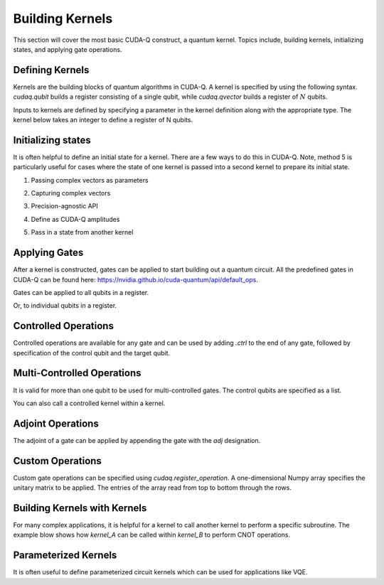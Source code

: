 Building Kernels
================
This section will cover the most basic CUDA-Q construct, a quantum kernel.
Topics include, building kernels, initializing states, and applying gate operations.

Defining Kernels
----------------

Kernels are the building blocks of quantum algorithms in CUDA-Q. A kernel is specified by using the following syntax. `cudaq.qubit` builds a register consisting of a single qubit, while `cudaq.qvector` builds a register of :math:`N` qubits.

.. tab:: Python

   .. literalinclude:: ../../examples/python/building_kernels.py
      :language: python
      :start-after: [Begin Definition]
      :end-before: [End Definition]

.. tab:: C++

   .. literalinclude:: ../../examples/cpp/building_kernels.cpp
      :language: cpp
      :start-after: [Begin Definition]
      :end-before: [End Definition]

Inputs to kernels are defined by specifying a parameter in the kernel definition along with the appropriate type. The kernel below takes an integer to define a register of N qubits.

.. tab:: Python

   .. literalinclude:: ../../examples/python/building_kernels.py
      :language: python
      :start-after: [Begin InputDefinition]
      :end-before: [End InputDefinition]

.. tab:: C++

   .. literalinclude:: ../../examples/cpp/building_kernels.cpp
      :start-after: [Begin InputDefinition]
      :end-before: [End InputDefinition]

Initializing states
-------------------

It is often helpful to define an initial state for a kernel. There are a few ways to do this in CUDA-Q. Note, method 5 is particularly useful for cases where the state of one kernel is passed into a second kernel to prepare its initial state.

1. Passing complex vectors as parameters

.. tab:: Python

   .. literalinclude:: ../../examples/python/building_kernels.py
      :language: python
      :start-after: [Begin PassingComplexVector]
      :end-before: [End PassingComplexVector]

.. tab:: C++
   
   .. literalinclude:: ../../examples/cpp/building_kernels.cpp
      :language: cpp
      :start-after: [Begin PassingComplexVector]
      :end-before: [End PassingComplexVector]

2. Capturing complex vectors

.. tab:: Python

   .. literalinclude:: ../../examples/python/building_kernels.py
      :language: python
      :start-after: [Begin CapturingComplexVector]
      :end-before: [End CapturingComplexVector]

.. tab:: C++
   
   .. literalinclude:: ../../examples/cpp/building_kernels.cpp
      :language: cpp
      :start-after: [Begin CapturingComplexVector]
      :end-before: [End CapturingComplexVector]

3. Precision-agnostic API

.. tab:: Python

   .. literalinclude:: ../../examples/python/building_kernels.py
      :language: python
      :start-after: [Begin PrecisionAgnosticAPI]
      :end-before: [End PrecisionAgnosticAPI]

.. tab:: C++
   
   .. literalinclude:: ../../examples/cpp/building_kernels.cpp
      :language: cpp
      :start-after: [Begin PrecisionAgnosticAPI]
      :end-before: [End PrecisionAgnosticAPI]

4. Define as CUDA-Q amplitudes

.. tab:: Python

   .. literalinclude:: ../../examples/python/building_kernels.py
      :language: python
      :start-after: [Begin CUDAQAmplitudes]
      :end-before: [End CUDAQAmplitudes]

5. Pass in a state from another kernel

.. tab:: Python

   .. literalinclude:: ../../examples/python/building_kernels.py
      :language: python
      :start-after: [Begin PassingState]
      :end-before: [End PassingState]

Applying Gates
--------------

After a kernel is constructed, gates can be applied to start building out a quantum circuit.
All the predefined gates in CUDA-Q can be found here:
https://nvidia.github.io/cuda-quantum/api/default_ops.

Gates can be applied to all qubits in a register.

.. tab:: Python

   .. literalinclude:: ../../examples/python/building_kernels.py
      :language: python
      :start-after: [Begin AllQubits]
      :end-before: [End AllQubits]

.. tab:: C++
   
   .. literalinclude:: ../../examples/cpp/building_kernels.cpp
      :language: cpp
      :start-after: [Begin AllQubits]
      :end-before: [End AllQubits]

Or, to individual qubits in a register.

.. tab:: Python

   .. literalinclude:: ../../examples/python/building_kernels.py
      :language: python
      :start-after: [Begin IndividualQubits]
      :end-before: [End IndividualQubits]

.. tab:: C++
   
   .. literalinclude:: ../../examples/cpp/building_kernels.cpp
      :language: cpp
      :start-after: [Begin IndividualQubits]
      :end-before: [End IndividualQubits]

Controlled Operations
---------------------

Controlled operations are available for any gate and can be used by adding `.ctrl` to the end of any gate, followed by specification of the control qubit and the target qubit.

.. tab:: Python

   .. literalinclude:: ../../examples/python/building_kernels.py
      :language: python
      :start-after: [Begin ControlledOperations]
      :end-before: [End ControlledOperations]

Multi-Controlled Operations
---------------------------

It is valid for more than one qubit to be used for multi-controlled gates. The control qubits are specified as a list.

.. tab:: Python

   .. literalinclude:: ../../examples/python/building_kernels.py
      :language: python
      :start-after: [Begin MultiControlledOperations]
      :end-before: [End MultiControlledOperations]

.. tab:: C++
   
   .. literalinclude:: ../../examples/cpp/building_kernels.cpp
      :language: cpp
      :start-after: [Begin MultiControlledOperations]
      :end-before: [End MultiControlledOperations]

You can also call a controlled kernel within a kernel.

.. tab:: Python

   .. literalinclude:: ../../examples/python/building_kernels.py
      :language: python
      :start-after: [Begin ControlledKernel]
      :end-before: [End ControlledKernel]

.. tab:: C++
   
   .. literalinclude:: ../../examples/cpp/building_kernels.cpp
      :language: cpp
      :start-after: [Begin ControlledKernel]
      :end-before: [End ControlledKernel]

Adjoint Operations
------------------

The adjoint of a gate can be applied by appending the gate with the `adj` designation.

.. tab:: Python

   .. literalinclude:: ../../examples/python/building_kernels.py
      :language: python
      :start-after: [Begin AdjointOperations]
      :end-before: [End AdjointOperations]

.. tab:: C++
   
   .. literalinclude:: ../../examples/cpp/building_kernels.cpp
      :language: cpp
      :start-after: [Begin AdjointOperations]
      :end-before: [End AdjointOperations]

Custom Operations
-----------------

Custom gate operations can be specified using `cudaq.register_operation`. A one-dimensional Numpy array specifies the unitary matrix to be applied. The entries of the array read from top to bottom through the rows.

.. tab:: Python

   .. literalinclude:: ../../examples/python/building_kernels.py
      :language: python
      :start-after: [Begin CustomOperations]
      :end-before: [End CustomOperations]

Building Kernels with Kernels
-----------------------------

For many complex applications, it is helpful for a kernel to call another kernel to perform a specific subroutine. The example blow shows how `kernel_A` can be called within `kernel_B` to perform CNOT operations.

.. tab:: Python

   .. literalinclude:: ../../examples/python/building_kernels.py
      :language: python
      :start-after: [Begin BuildingKernelsWithKernels]
      :end-before: [End BuildingKernelsWithKernels]

.. tab:: C++

   .. literalinclude:: ../../examples/cpp/building_kernels.cpp
      :language: cpp
      :start-after: [Begin BuildingKernelsWithKernels]
      :end-before: [End BuildingKernelsWithKernels]   

Parameterized Kernels
---------------------

It is often useful to define parameterized circuit kernels which can be used for applications like VQE.

.. tab:: Python

   .. literalinclude:: ../../examples/python/building_kernels.py
      :language: python
      :start-after: [Begin ParameterizedKernels]
      :end-before: [End ParameterizedKernels]

.. tab:: C++

   .. literalinclude:: ../../examples/cpp/building_kernels.cpp
      :language: cpp
      :start-after: [Begin ParameterizedKernels]
      :end-before: [End ParameterizedKernels]   
